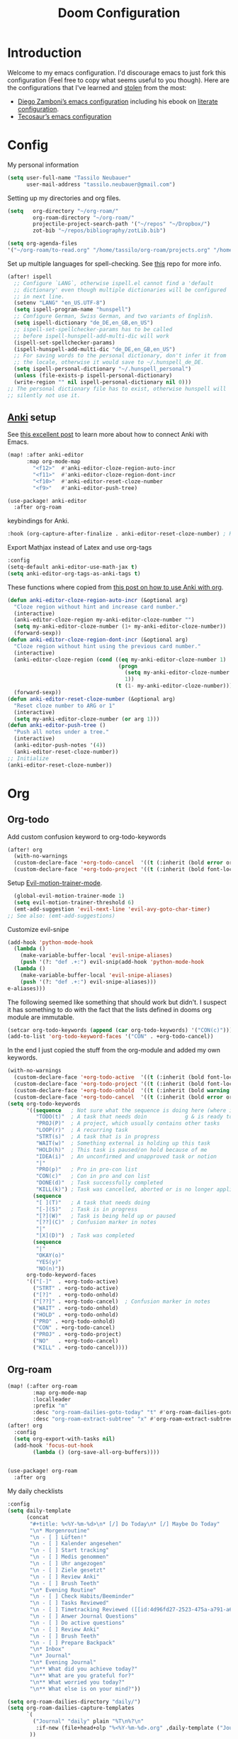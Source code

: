 #+TITLE: Doom Configuration
* Introduction
Welcome to my emacs configuration. I'd discourage emacs to just fork this configuration (Feel free to copy what seems useful to you though).
Here are the configurations that I've learned and [[https://www.amazon.de/dp/0761169253/ref=nosim?linkCode=gs2&tag=kleon2007d-21][stolen]] from the most:
- [[https://zzamboni.org/post/my-doom-emacs-configuration-with-commentary/][Diego Zamboni’s emacs configuration]] including his ebook on [[https://leanpub.com/lit-config][literate configuration]].
- [[https://github.com/tecosaur][Tecosaur’s emacs configuration]]  
* Config

My personal information
#+begin_src emacs-lisp
(setq user-full-name "Tassilo Neubauer"
      user-mail-address "tassilo.neubauer@gmail.com")
#+end_src

Setting up my directories and org files.
#+begin_src emacs-lisp
(setq   org-directory "~/org-roam/"
        org-roam-directory "~/org-roam/"
        projectile-project-search-path '("~/repos" "~/Dropbox/")
        zot-bib "~/repos/bibliography/zotLib.bib")

(setq org-agenda-files
'("~/org-roam/to-read.org" "/home/tassilo/org-roam/projects.org" "/home/tassilo/org-roam/20210528214526-journaling_tabelle_05_28_2021.org" "/home/tassilo/org-roam/journal.org" "/home/tassilo/org-roam/notes.org" "/home/tassilo/org-roam/someday_maybe.org" "/home/tassilo/org-roam/todos.org"))
#+end_src

Set up multiple languages for spell-checking. See [[https://github.com/munen/emacs.d ][this]] repo for more info.
#+begin_src emacs-lisp
(after! ispell
  ;; Configure `LANG`, otherwise ispell.el cannot find a 'default
  ;; dictionary' even though multiple dictionaries will be configured
  ;; in next line.
  (setenv "LANG" "en_US.UTF-8")
  (setq ispell-program-name "hunspell")
  ;; Configure German, Swiss German, and two variants of English.
  (setq ispell-dictionary "de_DE,en_GB,en_US")
  ;; ispell-set-spellchecker-params has to be called
  ;; before ispell-hunspell-add-multi-dic will work
  (ispell-set-spellchecker-params)
  (ispell-hunspell-add-multi-dic "de_DE,en_GB,en_US")
  ;; For saving words to the personal dictionary, don't infer it from
  ;; the locale, otherwise it would save to ~/.hunspell_de_DE.
  (setq ispell-personal-dictionary "~/.hunspell_personal")
  (unless (file-exists-p ispell-personal-dictionary)
  (write-region "" nil ispell-personal-dictionary nil 0)))
;; The personal dictionary file has to exist, otherwise hunspell will
;; silently not use it.
#+end_src

** [[https://apps.ankiweb.net/][Anki]] setup

See [[https://yiufung.net/post/anki-org/][this excellent post]] to learn more about how to connect Anki with Emacs.
#+begin_src emacs-lisp
(map! :after anki-editor
      :map org-mode-map
        "<f12>"  #'anki-editor-cloze-region-auto-incr
        "<f11>"  #'anki-editor-cloze-region-dont-incr
        "<f10>"  #'anki-editor-reset-cloze-number
        "<f9>"   #'anki-editor-push-tree)
#+end_src

#+begin_src emacs-lisp
(use-package! anki-editor
  :after org-roam
  #+end_src

keybindings for Anki.
#+begin_src emacs-lisp
  :hook (org-capture-after-finalize . anki-editor-reset-cloze-number) ; Reset cloze-number after each capture.
  #+end_src
  Export Mathjax instead of Latex and use org-tags
  #+begin_src emacs-lisp
  :config
  (setq-default anki-editor-use-math-jax t)
  (setq anki-editor-org-tags-as-anki-tags t)
#+end_src

These functions where copied from [[https://yiufung.net/post/anki-org/][this post on how to use Anki with org]].
  #+begin_src emacs-lisp
  (defun anki-editor-cloze-region-auto-incr (&optional arg)
    "Cloze region without hint and increase card number."
    (interactive)
    (anki-editor-cloze-region my-anki-editor-cloze-number "")
    (setq my-anki-editor-cloze-number (1+ my-anki-editor-cloze-number))
    (forward-sexp))
  (defun anki-editor-cloze-region-dont-incr (&optional arg)
    "Cloze region without hint using the previous card number."
    (interactive)
    (anki-editor-cloze-region (cond ((eq my-anki-editor-cloze-number 1)
                                     (progn
                                       (setq my-anki-editor-cloze-number (1+ my-anki-editor-cloze-number))
                                       1))
                                    (t (1- my-anki-editor-cloze-number))) "")
    (forward-sexp))
  (defun anki-editor-reset-cloze-number (&optional arg)
    "Reset cloze number to ARG or 1"
    (interactive)
    (setq my-anki-editor-cloze-number (or arg 1)))
  (defun anki-editor-push-tree ()
    "Push all notes under a tree."
    (interactive)
    (anki-editor-push-notes '(4))
    (anki-editor-reset-cloze-number))
  ;; Initialize
  (anki-editor-reset-cloze-number))
  #+end_src

* Org
** Org-todo
Add custom confusion keyword to org-todo-keywords

#+begin_src emacs-lisp
(after! org
  (with-no-warnings
  (custom-declare-face '+org-todo-cancel  '((t (:inherit (bold error org-todo)))) "") ;; see dooms org module for more examples of how to do this.
  (custom-declare-face '+org-todo-project '((t (:inherit (bold font-lock-doc-face org-todo)))) ""))
  #+end_src

  Setup [[https://github.com/martinbaillie/evil-motion-trainer][Evil-motion-trainer-mode]].
  #+begin_src emacs-lisp
  (global-evil-motion-trainer-mode 1)
  (setq evil-motion-trainer-threshold 6)
  (emt-add-suggestion 'evil-next-line 'evil-avy-goto-char-timer)
;; See also: (emt-add-suggestions)

#+end_src
Customize evil-snipe
#+begin_src emacs-lisp
(add-hook 'python-mode-hook
  (lambda ()
    (make-variable-buffer-local 'evil-snipe-aliases)
    (push '(?: "def .+:") evil-snip(add-hook 'python-mode-hook
  (lambda ()
    (make-variable-buffer-local 'evil-snipe-aliases)
    (push '(?: "def .+:") evil-snipe-aliases)))
e-aliases)))
#+end_src

 The following seemed like something that should work but didn't. I suspect it has something to do with the fact that the lists defined in dooms org module are immutable.

#+begin_src emacs-lisp :tangle no
(setcar org-todo-keywords (append (car org-todo-keywords) '("CON(c)"))) ;this code seems to change the list, but has no affect on org-settings. I don't know why though.
(add-to-list 'org-todo-keyword-faces '("CON" . +org-todo-cancel))
#+end_src


In the end I just copied the stuff from the org-module and added my own keywords.
#+begin_src emacs-lisp
  (with-no-warnings
    (custom-declare-face '+org-todo-active  '((t (:inherit (bold font-lock-constant-face org-todo)))) "")
    (custom-declare-face '+org-todo-project '((t (:inherit (bold font-lock-doc-face org-todo)))) "")
    (custom-declare-face '+org-todo-onhold  '((t (:inherit (bold warning org-todo)))) "")
    (custom-declare-face '+org-todo-cancel  '((t (:inherit (bold error org-todo)))) ""))
  (setq org-todo-keywords
        '((sequence   ; Not sure what the sequence is doing here (where it gets evaluated?)
           "TODO(t)"  ; A task that needs doin            g & is ready to do
           "PROJ(P)"  ; A project, which usually contains other tasks
           "LOOP(r)"  ; A recurring task
           "STRT(s)"  ; A task that is in progress
           "WAIT(w)"  ; Something external is holding up this task
           "HOLD(h)"  ; This task is paused/on hold because of me
           "IDEA(i)"  ; An unconfirmed and unapproved task or notion
           "|"
           "PRO(p)"   ; Pro in pro-con list
           "CON(c)"   ; Con in pro and con list
           "DONE(d)"  ; Task successfully completed
           "KILL(k)") ; Task was cancelled, aborted or is no longer applicable
          (sequence
           "[ ](T)"   ; A task that needs doing
           "[-](S)"   ; Task is in progress
           "[?](W)"   ; Task is being held up or paused
           "[??](C)"  ; Confusion marker in notes
           "|"
           "[X](D)")  ; Task was completed
          (sequence
           "|"
           "OKAY(o)"
           "YES(y)"
           "NO(n)"))
        org-todo-keyword-faces
        '(("[-]"  . +org-todo-active)
          ("STRT" . +org-todo-active)
          ("[?]"  . +org-todo-onhold)
          ("[??]" . +org-todo-cancel)  ; Confusion marker in notes
          ("WAIT" . +org-todo-onhold)
          ("HOLD" . +org-todo-onhold)
          ("PRO" . +org-todo-onhold)
          ("CON" . +org-todo-cancel)
          ("PROJ" . +org-todo-project)
          ("NO"   . +org-todo-cancel)
          ("KILL" . +org-todo-cancel))))
  #+end_src

** Org-roam
#+begin_src emacs-lisp
(map! (:after org-roam
        :map org-mode-map
        :localleader
        :prefix "m"
        :desc "org-roam-dailies-goto-today" "t" #'org-roam-dailies-goto-today
        :desc "org-roam-extract-subtree" "x" #'org-roam-extract-subtree))
(after! org
  :config
  (setq org-export-with-tasks nil)
  (add-hook 'focus-out-hook
        (lambda () (org-save-all-org-buffers))))


(use-package! org-roam
  :after org
  #+end_src

My daily checklists
  #+begin_src emacs-lisp
:config
(setq daily-template
      (concat
       "#+title: %<%Y-%m-%d>\n* [/] Do Today\n* [/] Maybe Do Today"
       "\n* Morgenroutine"
       "\n - [ ] Lüften!"
       "\n - [ ] Kalender angesehen"
       "\n - [ ] Start tracking"
       "\n - [ ] Medis genommen"
       "\n - [ ] Uhr angezogen"
       "\n - [ ] Ziele gesetzt"
       "\n - [ ] Review Anki"
       "\n - [ ] Brush Teeth"
       "\n* Evening Routine"
       "\n - [ ] Check Habits/Beeminder"
       "\n - [ ] Tasks Reviewed"
       "\n - [ ] Timetracking Reviewed ([[id:4d96fd27-2523-475a-a791-a67f9996e5a4][Enter Deep Work]])"
       "\n - [ ] Anwer Journal Questions"
       "\n - [ ] Do active questions"
       "\n - [ ] Review Anki"
       "\n - [ ] Brush Teeth"
       "\n - [ ] Prepare Backpack"
       "\n* Inbox"
       "\n* Journal"
       "\n* Evening Journal"
       "\n** What did you achieve today?"
       "\n** What are you grateful for?"
       "\n** What worried you today?"
       "\n** What else is on your mind?"))

(setq org-roam-dailies-directory "daily/")
(setq org-roam-dailies-capture-templates
      `(
        ("Journal" "daily" plain "%T\n%?\n"
         :if-new (file+head+olp "%<%Y-%m-%d>.org" ,daily-template ("Journal")))
       ))

(setq org-roam-capture-templates
      '(("d" "default" plain
         "%?"
         :if-new (file+head "${slug}.org"
                            "#+title: ${title}\n#+created: %<%y-%m-%d %H:%M>\n* Next\n* Related\n")
         :immediate-finish t
         :unnarrowed t)))
#+end_src

Some non-essential functions for org
#+begin_src emacs-lisp
(defun org-hide-properties ()
  "Hide all org-mode headline property drawers in buffer. Could be slow if it has a lot of overlays."
  (interactive)
  (save-excursion
    (goto-char (point-min))
    (while (re-search-forward
            "^ *:properties:\n\\( *:.+?:.*\n\\)+ *:end:\n" nil t)
      (let ((ov_this (make-overlay (match-beginning 0) (match-end 0))))
        (overlay-put ov_this 'display "")
        (overlay-put ov_this 'hidden-prop-drawer t))))
  (put 'org-toggle-properties-hide-state 'state 'hidden))

(defun org-show-properties ()
  "Show all org-mode property drawers hidden by org-hide-properties."
  (interactive)
  (remove-overlays (point-min) (point-max) 'hidden-prop-drawer t)
  (put 'org-toggle-properties-hide-state 'state 'shown))
(defun org-toggle-properties ()
  "Toggle visibility of property drawers."
  (interactive)
  (if (eq (get 'org-toggle-properties-hide-state 'state) 'hidden)
      (org-show-properties)
    (org-hide-properties)))
#+end_src

Adding org-hide-properties to the org-mode-hook, to hide properties of orgmode-files when visiting them.
#+begin_src emacs-lisp
(add-hook 'org-mode-hook #'org-hide-properties)
#+end_src

Make completion case insensitive in org-mode (and others, don't know how to make it org-mode-specific yet).
#+begin_src emacs-lisp
(defun completion-ignore-case-enable ()
    (setq completion-ignore-case t))
(add-hook 'org-mode-hook #'completion-ignore-case-enable)
#+end_src

#+begin_src emacs-lisp
(defun tassilo/scratch-window-p ()
  (string= (substring-no-properties (cdr (assoc 'name (frame-parameters))))
                                    "_emacs scratchpad_"))
(defun tassilo/org-capture-cleanup ()
  "Delete capture windows if it is a scratch window"
  (and (tassilo/scratch-window-p)
       ;This worked for me opposed to just using just (delete-frame), so as long as it works I won't touch it (Similar use of progn below)
      (progn
        (progn
    (start-process "i3-msg" "*i3-msg*" "i3-msg" "scratchpad show")
    (org-roam-db-sync)
     (delete-frame))
     nil)))
(add-hook 'org-capture-after-finalize-hook #'tassilo/org-capture-cleanup)

(defun tassilo/org-capture-setup ()
  (and (tassilo/scratch-window-p)
       (progn
         (delete-other-windows)))) ;For some reason "progn" fixes both of my functions. I might want to find out why in the future, but for now I am happy it works at all.
(add-hook 'org-capture-mode-hook #'tassilo/org-capture-setup)
#+end_src

*** Setting up org-protocol for capture
I use org-protocol to take notes for the blog-posts/articles I am reading in the browser. I really like this workflow, but my problem with this is that it already broke time and time again and it was a real pain to find the culprit every time. Since then I have some Snippets ready in my config, if it is not working again for some reason which has been really helpful in debugging.

Here's the bindings I set up in [[https://github.com/tridactyl/tridactyl][tridactyl]] to trigger captures:
#+begin_src javascript :tangle no
bind rr js javascript:location.href ='org-protocol://capture?template=L&url='+ encodeURIComponent(location.href) + '&title=' + encodeURIComponent(document.title) + '&body=' + encodeURIComponent(window.getSelection())

bind rl js javascript:location.href = 'org-protocol://roam-ref?template=r&ref=' + encodeURIComponent(location.href) + '&title=' + encodeURIComponent(document.title) + '&body=' + encodeURIComponent(window.getSelection())
#+end_src


These are my other capture templates.
#+begin_src emacs-lisp
(require 'org-roam-protocol)

(setq org-my-anki-file (concat org-roam-directory "anki-stuff.org"))

(add-to-list 'org-capture-templates
             `("l" "Link" entry (file+headline ,(concat org-roam-directory "/20210510194711-read_and_take_notes.org") "Links")
               "* [[%:link][%:description]]\n %?\n \n %i\n%T"
               :immediate-finish t))
(add-to-list 'org-capture-templates
            '("a" "Anki basic"
                entry
                (file+headline org-my-anki-file "Dispatch Shelf")
                "* %<%y-%m-%d %H:%M>   %^g\n:PROPERTIES:\n:ANKI_NOTE_TYPE: Basic\n:ANKI_DECK: .main\n:END:\n** Front\n%?\n** Back\n%x\n"))
(add-to-list 'org-capture-templates
            '("A" "Anki cloze"
                entry
                (file+headline org-my-anki-file "Dispatch Shelf")
                "* %<%y-%m-%d %H:%M>   %^g\n:PROPERTIES:\n:ANKI_NOTE_TYPE: Cloze\n:ANKI_DECK: .main\n:END:\n** Text\n%?\n** Extra\n%f\n%x"))
(add-to-list 'org-capture-templates
            '("T" "Anki type"
                entry
                (file+headline org-my-anki-file "Dispatch Shelf")
                "* %<%y-%m-%d %H:%M>   %^g\n:PROPERTIES:\n:ANKI_NOTE_TYPE:1typing\n:ANKI_DECK: .main\n:END:\n** Text\n%?\n** Extra\n%x"))
(add-to-list 'org-capture-templates
             '("L" "Protocol Link" entry
               (file+headline +org-capture-notes-file "Inbox")
               "* [[%:link][%:description]] \n \n \n%i \n %T"
               :prepend t))
(add-to-list 'org-capture-templates
             '("S" "Todo Protocoll" entry
               (file+headline +org-capture-notes-file "Inbox")
               "* [[%:link][% \"%:description\"]] \n \n* TODO %? %i \n %T"
               :prepend t
               :kill-buffer t))

(setq org-roam-capture-ref-templates
      '(("r" "ref" plain
         "%u %?\n\n* \" %c\"  "
         :if-new (file+head "${slug}.org"
                            "#+title: ${title}\n#+author:\n")
         :unnarrowed t))))

(defun make-capture-frame ()
    "Create a new frame and run org-capture."
    (interactive)
    (make-frame '((name . "capture")))
    (require 'noflet)
    (select-frame-by-name "capture")
    (delete-other-windows)
    (noflet ((switch-to-buffer-other-window (buf) (switch-to-buffer buf)))
    (org-capture)))

#+end_src


Org-roam-ui is useful for viewing your notes and their connections as a graph in the browser.
#+begin_src emacs-lisp
(use-package! websocket
    :after org-roam)

(use-package! org-roam-ui
    :after org-roam
    :config
    (setq org-roam-ui-sync-theme t
          org-roam-ui-follow t
          org-roam-ui-update-on-save t
          org-roam-ui-open-on-start t))
#+end_src


Org-noter for pdfs. I am still searching for the pdf-annotation tool that I actually like using, but in the meantime I'll try to use org-noter.
#+begin_src emacs-lisp
(use-package! org-noter
  :after org
  :config
  (setq org-noter-notes-search-path '("~/org-roam/")))
#+end_src

#+begin_src emacs-lisp
(use-package! bibtex
  :init
(setq
   bibtex-completion-notes-path org-directory
   bibtex-completion-bibliography zot-bib
   bibtex-completion-pdf-field "file"
   bibtex-completion-notes-template-multiple-files
   (concat
    "#+TITLE: ${title}\n"
    "#+ROAM_KEY: cite:${=key=}\n"
    "* TODO Notes\n"
    ":PROPERTIES:\n"
    ":Custom_ID: ${=key=}\n"
    ":NOTER_DOCUMENT: %(orb-process-file-field \"${=key=}\")\n"
    ":AUTHOR: ${author-abbrev}\n"
    ":JOURNAL: ${journaltitle}\n"
    ":DATE: ${date}\n"
    ":YEAR: ${year}\n"
    ":DOI: ${doi}\n"
    ":URL: ${url}\n"
    ":END:\n\n")))

(use-package! org-ref
  :after org
  :config
  :init
  (setq org-ref-completion-library 'org-ref-ivy-cite
        org-ref-get-pdf-filename-function 'org-ref-get-pdf-filename-helm-bibtex)
  (setq
   org-ref-default-bibliography (list zot-bib)
   org-ref-bibliography-notes  (concat org-roam-directory "bibliography.org")
   org-ref-note-title-format "* TODO %y - %t\n :PROPERTIES:\n  :Custom_ID: %k\n  :NOTER_DOCUMENT: %F\n :ROAM_KEY: cite:%k\n  :AUTHOR: %9a\n  :JOURNAL: %j\n  :YEAR: %y\n  :VOLUME: %v\n  :PAGES: %p\n  :DOI: %D\n  :URL: %U\n :END:\n\n"
   org-ref-notes-directory (concat org-roam-directory "/lit")
   org-ref-notes-function 'orb-edit-notes))

(use-package! org-roam-bibtex
  :after org-roam
  :hook (org-roam-mode . org-roam-bibtex-mode)
  :config
  (setq org-roam-bibtex-preformat-keywords
        '("=key=" "title" "url" "file" "author-or-editor" "keywords"))
  (setq orb-templates
        '(("r" "ref" plain (function org-roam-capture--get-point)
           ""
           :file-name "${slug}"
           :head "#+TITLE: ${=key=}: ${title}\n#+ROAM_KEY: ${ref}\n#+ROAM_TAGS:
- keywords :: ${keywords}
\n* ${title}\n  :PROPERTIES:\n  :Custom_ID: ${=key=}\n  :URL: ${url}\n  :AUTHOR: ${author-or-editor}\n  :NOTER_DOCUMENT: %(orb-process-file-field \"${=key=}\")\n  :NOTER_PAGE: \n  :END:\n\n"
           :unnarrowed t))))

#+end_src

#+begin_src emacs-lisp
(use-package! org-pdftools
  :after org
  :hook (org-mode . org-pdftools-setup-link))

(use-package! org-noter-pdftools
  :after org-noter
  :config
  (pdf-tools-install)
  ;; Add a function to ensure precise note is inserted
  (defun org-noter-pdftools-insert-precise-note (&optional toggle-no-questions)
    (interactive "P")
    (org-noter--with-valid-session
     (let ((org-noter-insert-note-no-questions (if toggle-no-questions
                                                   (not org-noter-insert-note-no-questions)
                                                 org-noter-insert-note-no-questions))
           (org-pdftools-use-isearch-link t)
           (org-pdftools-use-freestyle-annot t))
       (org-noter-insert-note (org-noter--get-precise-info)))))
  ;; fix https://github.com/weirdNox/org-noter/pull/93/commits/f8349ae7575e599f375de1be6be2d0d5de4e6cbf
  (defun org-noter-set-start-location (&optional arg)
    "When opening a session with this document, go to the current location.
With a prefix ARG, remove start location."
    (interactive "P")
    (org-noter--with-valid-session
     (let ((inhibit-read-only t)
           (ast (org-noter--parse-root))
           (location (org-noter--doc-approx-location (when (called-interactively-p 'any) 'interactive))))
       (with-current-buffer (org-noter--session-notes-buffer session)
         (org-with-wide-buffer
          (goto-char (org-element-property :begin ast))
          (if arg
              (org-entry-delete nil org-noter-property-note-location)
            (org-entry-put nil org-noter-property-note-location
                           (org-noter--pretty-print-location location))))))))
  (with-eval-after-load 'pdf-annot
    (add-hook 'pdf-annot-activate-handler-functions #'org-noter-pdftools-jump-to-note)))
#+end_src

I use this shortcut a lot to make notes for my university courses
#+begin_src emacs-lisp
(use-package! org-download
  :after org
  :init
  (map! :leader
        :prefix "d"
        :desc "org-screenshot" "d" #'org-download-screenshot)
(add-hook 'dired-mode-hook 'org-download-enable)
(setq org-image-actual-width nil))
#+end_src


* Miscelanous
I copied this macro from [[https://stackoverflow.com/a/22418983/492140][here]] to get [[https://github.com/emacs-evil/evil-surround][evil-surround]] keybindings for these special characters: |/.*$.
#+begin_src emacs-lisp
(defmacro define-and-bind-quoted-text-object (name key start-regex end-regex)
  (let ((inner-name (make-symbol (concat "evil-inner-" name)))
        (outer-name (make-symbol (concat "evil-a-" name))))
    `(progn
       (evil-define-text-object ,inner-name (count &optional beg end type)
         (evil-select-paren ,start-regex ,end-regex beg end type count nil))
       (evil-define-text-object ,outer-name (count &optional beg end type)
         (evil-select-paren ,start-regex ,end-regex beg end type count t))
       (define-key evil-inner-text-objects-map ,key #',inner-name)
       (define-key evil-outer-text-objects-map ,key #',outer-name))))

(define-and-bind-quoted-text-object "pipe" "|" "|" "|")
(define-and-bind-quoted-text-object "slash" "/" "/" "/")
(define-and-bind-quoted-text-object "asterisk" "*" "*" "*")
(define-and-bind-quoted-text-object "dot" "." "\\." "\\.")
(define-and-bind-quoted-text-object "dollar" "$" "\\$" "\\$") ;; You don't have to
(define-and-bind-quoted-text-object "code" "ℝ" "\\#\\+BEGIN_SRC" "\\#\\+END_SRC")
(define-and-bind-quoted-text-object "code2" "Π" "\\#\\+begin_src" "\\#\\+end_src")

#+end_src

Enabling night-mode for pdfs
#+begin_src emacs-lisp
(after! pdf-tools
  (add-hook! 'pdf-tools-enabled-hook
    (pdf-view-midnight-minor-mode 1)))
#+end_src

Set up bindings for org-recoll
#+begin_src emacs-lisp
(global-set-key (kbd "C-c g") 'org-recoll-search)
(global-set-key (kbd "C-c u") 'org-recoll-update-index)
#+end_src

backup files
#+begin_src emacs-lisp
(setq auto-save-default t
      make-backup-files t)
#+end_src

[[https://github.com/emacsmirror/spray][Spray]] provides Speed reading functionality for Emacs. It seemed really interesting and I see a small chance it might change my reading habits the same way as the [[https://chrome.google.com/webstore/detail/video-speed-controller/nffaoalbilbmmfgbnbgppjihopabppdk][video speed controller]] Browser extension has changed my viewing habits. So far I haven't really used it though.
#+begin_src emacs-lisp
(map! :after spray
      :map spray-mode-map
      "s" #'spray-slower
      "d" #'spray-faster
      "j" #'spray-backward-word
      "k" #'spray-stop
      "l" #'spray-forward-word
      "SPC" #'spray-stop
      "q" #'spray-quit)
#+end_src

After tangling, configuration and packages get recompiled by running ```doom compile```.

#+begin_src emacs-lisp
(defun tassilo/post-tangle-config ()
    (and (file-in-directory-p
        buffer-file-name doom-private-dir)
       (async-shell-command "cp config.org README.org && sed -i '/^[^\"]*TODO[^\"]*$/d' README.org")
       (start-process "compile-config" "*compile-config*" "compile-config.sh" "~/.doom.d")))

(defun tassilo/enable-post-tangle ()
  (add-hook 'after-save-hook #'tassilo/post-tangle-config nil 'local))

(after! org
  (add-hook 'org-mode-hook #'tassilo/enable-post-tangle))
(add-to-list 'display-buffer-alist '("*Async Shell Command*" display-buffer-no-window (nil)))
#+end_src

Setting the scratch buffer in doom
#+begin_src emacs-lisp
(after! emacs-lisp-mode
  (setq doom-scratch-initial-major-mode emacs-lisp-mode))
#+end_src

#+begin_src emacs-lisp
(use-package! org-auto-tangle
  :defer t
  :hook (org-mode . org-auto-tangle-mode)
  :config
  (setq org-auto-tangle-default t))
#+end_src

Set more finegrained undo and enable timetracking modes. I am currently using wakatime, but recently I discovered [[https://activitywatch.net/][activitywatch]], which being open source and all seems nicer than wakatime, but needs a bit more manual configuration to categorize activities.
#+begin_src emacs-lisp
(after! evil
  (setq evil-want-fine-undo t)
  (setq-default delete-by-moving-to-trash t)
  (global-wakatime-mode)
  (global-activity-watch-mode))
#+end_src

Add default pdf-viewer
#+begin_src emacs-lisp
(use-package! openwith
  :after-call pre-command-hook
  :config
 ;; (openwith-mode t) ;keeping openwith-mode disabled until I've found a solution for inline images
  (add-to-list 'openwith-associations '("\\.pdf\\'" "zathura" (file)))
  #+end_src

  The following is needed to keep openwith-mode from interfering with org-display-inline-images. See [[https://emacs.stackexchange.com/questions/3180/org-mode-cant-display-inline-images-when-openwith-mode-is-turned-on][this stackexchange question]] for more info.
#+begin_src emacs-lisp
    (defadvice org-display-inline-images
    (around handle-openwith
            (&optional include-linked refresh beg end) activate compile)
    (if openwith-mode
        (progn
            (openwith-mode -1)
            ad-do-it
            (openwith-mode 1))
        ad-do-it)))
#+end_src

From https://gist.github.com/mads-hartmann/3402786
#+begin_src emacs-lisp
(defun toggle-maximize-buffer () "Maximize buffer"
       (interactive)
       (if (= 1 (length (window-list)))
           (jump-to-register '_)
         (progn
           (window-configuration-to-register '_)
           (delete-other-windows))))
#+end_src


I don't really use the terminal in Emacs (yet). Most of this configuration was copied from [[https://github.com/daviwil/emacs-from-scratch/blob/f4918aadf6970b098999d28bdbc212942aa62b80/show-notes/Emacs-09.org][this repo]].
#+begin_src emacs-lisp
(use-package! vterm
  :after org
  :commands vterm
  :config
  (setq term-prompt-regexp "^[^#$%>\n]*[#$%>] *")
  (setq vterm-shell "zsh")
  (setq vterm-max-scrollback 10000))

(use-package! term
  :after org
  :config
  (setq explicit-shell-file-name "zsh")
  (setq explicit-zsh-args '()) ; I don't know what this is for?
  (setq term-prompt-regexp "^[^#$%>\n]*[#$%>] *"))

#+end_src

The way I remap these commands is definitely incorrect, and once I have time for it, i'll figure out the correct way.
#+begin_src emacs-lisp
(map! (:when (featurep! :tools lookup)
 :leader :desc "projectile find file" :r ":" #'projectile-find-file
 :leader :desc "execute emacs command" :r "SPC" #'execute-extended-command
 :leader :desc "helm-projectile-rg" :r "l" #'helm-projectile-rg))
  #+end_src

This bit is required in order for benchmark-init to stop complaining.
#+begin_src emacs-lisp
(cl-letf (((symbol-function 'define-obsolete-function-alias) #'defalias))
 (use-package benchmark-init
   :config
   (require 'benchmark-init-modes) ; explicitly required
   (add-hook 'after-init-hook #'benchmark-init/deactivate)))
#+end_src

This is to add a confusion marker in my notes.


I have this to make code blocks look nicer in org-mode
#+begin_src emacs-lisp
(setq-default prettify-symbols-alist '(("#+BEGIN_SRC" . "$")
                                       ("#+END_SRC" . "ℝ")
                                       ("#+RESULTS:" . "↦")
                                       ("#+begin_src" . "<<")
                                       ("#+end_src" . ">>")))
(setq prettify-symbols-unprettyfy-at-point 'rigth-edge)
(add-hook 'org-mode-hook 'prettify-symbols-mode)
#+end_src

Add refactoring shortcut.
#+begin_src emacs-lisp
(after! emr (define-key prog-mode-map (kbd "M-RET") 'em2r-show-refactor-menu))
#+end_src

Configure Rust.
#+begin_src emacs-lisp
(after! lsp-rust
  (setq lsp-rust-server 'rust-analyzer))
#+end_src

For some reason that I haven't figured out yet, spell-fu is highlighting every single word. In order to avoid this problem I've just completly disabled it for now.
#+begin_src emacs-lisp
(remove-hook 'text-mode-hook #'spell-fu-mode)
#+end_src

Enable evil-insert in monkeytype-mode

#+begin_src emacs-lisp
;;(defun my/monkeytype-mode-hook ()
;;  "Hooks for monkeytype-mode."
;;  (centered-cursor-mode)
;;  (evil-escape-mode -1)
;;  (evil-insert -1))
;;(add-hook 'monkeytype-mode-hook #'my/monkeytype-mode-hook)
#+end_src



Finally getting around to adding some auto-completion. For now just copy pasted from [[https://codingstruggles.com/emacs,/tabnine/setting-tabnine-emacs.html][this tutorial]].
#+begin_src emacs-lisp
(after! company
  (setq +lsp-company-backends '(company-tabnine :separate company-capf company-yasnippet))
  (setq company-show-numbers t)
  (setq company-idle-delay 0)
)
#+end_src

#+begin_src emacs-lisp
(use-package! nyan-mode
  :hook (doom-modeline-mode . nyan-mode))
#+end_src

Experimenting with configuring org-agenda
